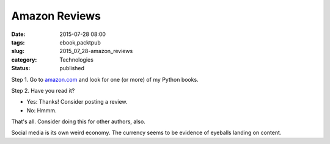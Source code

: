 Amazon Reviews
==============

:date: 2015-07-28 08:00
:tags: ebook,packtpub
:slug: 2015_07_28-amazon_reviews
:category: Technologies
:status: published

Step 1. Go to `amazon.com <http://amazon.com/>`__ and look for one (or
more) of my Python books.

Step 2. Have you read it?

-      Yes: Thanks! Consider posting a review.

-      No: Hmmm.


That's all. Consider doing this for other authors, also.

Social media is its own weird economy. The currency seems to be
evidence of eyeballs landing on content.





